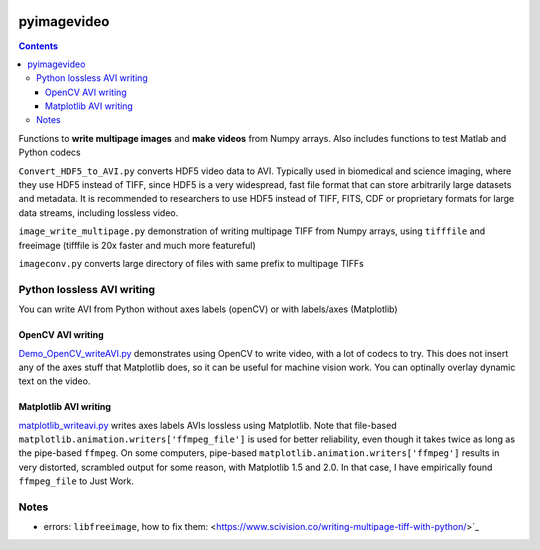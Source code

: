 .. image:: https://travis-ci.org/scivision/pyimagevideo.svg?branch=master
    :target: https://travis-ci.org/scivision/pyimagevideo
.. image:: https://coveralls.io/repos/github/scivision/pyimagevideo/badge.svg?branch=master 
    :target: https://coveralls.io/github/scivision/pyimagevideo?branch=master

============
pyimagevideo
============

.. contents::

Functions to **write multipage images** and **make videos** from Numpy arrays.
Also includes functions to test Matlab and Python codecs

``Convert_HDF5_to_AVI.py`` converts HDF5 video data to AVI.
Typically used in biomedical and science imaging, where they use HDF5 instead of TIFF, since HDF5 is a very widespread, fast file format that can store arbitrarily large datasets and metadata.  
It is recommended to researchers to use HDF5 instead of TIFF, FITS, CDF or proprietary formats for large data streams, including lossless video.

``image_write_multipage.py`` demonstration of writing multipage TIFF from Numpy arrays, using ``tifffile`` and freeimage (tifffile is 20x faster and much more featureful)

``imageconv.py`` converts large directory of files with same prefix to multipage TIFFs

Python lossless AVI writing
===========================
You can write AVI from Python without axes labels (openCV) or with labels/axes (Matplotlib)

OpenCV AVI writing
------------------

`Demo_OpenCV_writeAVI.py <Demo_OpenCV_writeAVI.py>`_ demonstrates using OpenCV to write video, with a lot of codecs to try. This does not insert any of the axes stuff that Matplotlib does, so it can be useful for machine vision work. You can optinally overlay dynamic text on the video.

Matplotlib AVI writing
----------------------

`matplotlib_writeavi.py <matplotlib_writeavi.py>`_ writes axes labels AVIs lossless using Matplotlib.
Note that file-based ``matplotlib.animation.writers['ffmpeg_file']`` is used for better reliability, even though it takes twice as long as the pipe-based ``ffmpeg``.
On some computers, pipe-based ``matplotlib.animation.writers['ffmpeg']`` results in very distorted, scrambled output for some reason, with Matplotlib 1.5 and 2.0. 
In that case, I have empirically found ``ffmpeg_file`` to Just Work.

Notes
=====

* errors: ``libfreeimage``, how to fix them: <https://www.scivision.co/writing-multipage-tiff-with-python/>`_

